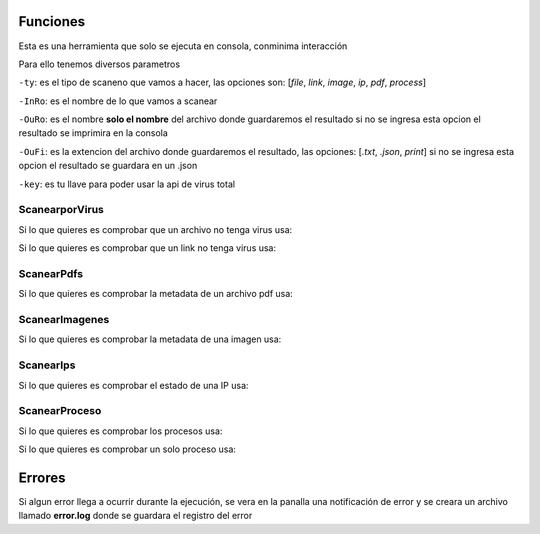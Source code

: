 Funciones
=========


Esta es una herramienta que solo se ejecuta en consola, conminima interacción

Para ello tenemos diversos parametros

``-ty``: es el tipo de scaneno que vamos a hacer, las opciones son: [*file*, *link*, *image*, *ip*, *pdf*, *process*]

``-InRo``: es el nombre de lo que vamos a scanear

``-OuRo``: es el nombre **solo el nombre** del archivo donde guardaremos el resultado si no se ingresa esta opcion el resultado se imprimira en la consola

``-OuFi``: es la extencion del archivo donde guardaremos el resultado, las opciones: [*.txt*, *.json*, *print*] si no se ingresa esta opcion el resultado se guardara en un .json

``-key``: es tu llave para poder usar la api de virus total


ScanearporVirus
---------------

Si lo que quieres es comprobar que un archivo no tenga virus usa: 

.. py:function:: scan_files.scan_files(archivo, key)

    
    Nos da el estado de un archivo.
    Para usar esta funcion es necesario tener una llave de virustotal


    Puedes ejecutarlo con el siguiente comando:

    `$ py scaneador.py -ty file -InRo [archivo] -OuRo [nombre] -OuFi [extencion] -key [tu_llave]`

    
    :param archivo: Obligatorio el nombre del archivo a scanear
    :type archivo: String
    :param key: Obligatorio tu llave para la API de virustotal
    :type key: String
    :return: la informacion encontrada
    :rtype: json


Si lo que quieres es comprobar que un link no tenga virus usa:

.. py:function:: scan_links.scanlink(link, key)
    

    Nos da el estado de un link.
    Para usar esta funcion es necesario tener una llave de virustotal


    Puedes ejecutarlo con el siguiente comando:

    `$ py scaneador.py -ty link -InRo [link] -OuRo [nombre] -OuFi [extencion] -key [tu_llave]`


    :param link: Obligatorio el link a scanear
    :type link: String
    :param key: Obligatorio tu llave para la API de virustotal
    :type key: String
    :return: la informacion encontrada
    :rtype: json


ScanearPdfs
-----------

Si lo que quieres es comprobar la metadata de un archivo pdf usa:

.. py:function:: scan_pdf.scanpdf(archivo)
    

    Nos da un diccionario con la metadata encontrada del archivo


    Puedes ejecutarlo con el siguiente comando:

    `$ py scaneador.py -ty pdf -InRo [archivo] -OuRo [nombre] -OuFi [extencion]`


    :param archivo: Obligatorio el nombre del pdf a scanear
    :type archivo: String
    :return: un diccionario con la metadata encontrada del archivo
    :rtype: diccionario


ScanearImagenes
---------------

Si lo que quieres es comprobar la metadata de una imagen usa:

.. py:function:: scan_img.scan_image(imagen)
    
    Nos da la metadata encontrada de la imagen


    Puedes ejecutarlo con el siguiente comando:

    `$ py scaneador.py -ty image -InRo [imagen] -OuRo [nombre] -OuFi [extencion]`


    :param imagen: Obligatorio el nombre de la imagen a scanear
    :type imagen: String
    :return: a metadata encontrada de la imagen
    :rtype: lista


ScanearIps
----------

Si lo que quieres es comprobar el estado de una IP usa:

.. py:function:: scan_ip.scan_ip(host)
    
    Nos comprueba el estado de una IP


    Puedes ejecutarlo con el siguiente comando:

    `$ py scaneador.py -ty ip -InRo [host] -OuRo [nombre] -OuFi [extencion]`


    :param host: Obligatorio direccion IP
    :type host: String
    :return: archivo con los datos encontrados


ScanearProceso
--------------

Si lo que quieres es comprobar los procesos usa:

.. py:function:: scan_process.all_process()
    
    Nos da el estado de todos los procesos


    Puedes ejecutarlo con el siguiente comando:

    `$ py scaneador.py -ty process -InRo all -OuRo [nombre] -OuFi [extencion]`


    :return: la informacion de los procesos


Si lo que quieres es comprobar un solo proceso usa:

.. py:function:: scan_process.single_process(name)
    
    Nos da el estado de un proceso especificado


    Puedes ejecutarlo con el siguiente comando:

    `$ py scaneador.py -ty pdf -InRo [name] -OuRo [nombre] -OuFi [extencion]`


    :param name: Obligatorio nombre del proceso a comprobar
    :type name: String
    :return: la informacion del procesos



Errores
=======

Si algun error llega a ocurrir durante la ejecución, 
se vera en la panalla una notificación de error y se creara un archivo llamado **error.log**
donde se guardara el registro del error